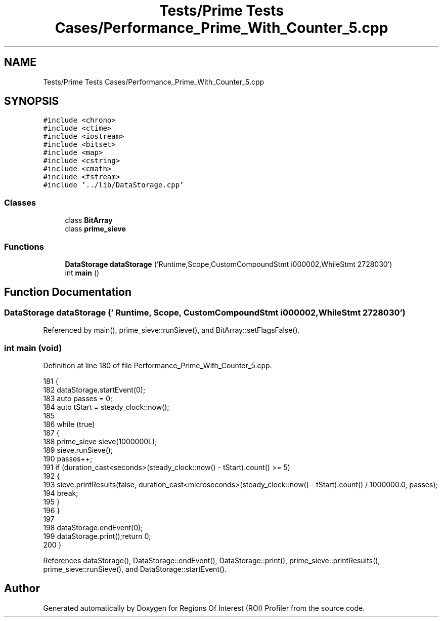 .TH "Tests/Prime Tests Cases/Performance_Prime_With_Counter_5.cpp" 3 "Sat Feb 12 2022" "Version 1.2" "Regions Of Interest (ROI) Profiler" \" -*- nroff -*-
.ad l
.nh
.SH NAME
Tests/Prime Tests Cases/Performance_Prime_With_Counter_5.cpp
.SH SYNOPSIS
.br
.PP
\fC#include <chrono>\fP
.br
\fC#include <ctime>\fP
.br
\fC#include <iostream>\fP
.br
\fC#include <bitset>\fP
.br
\fC#include <map>\fP
.br
\fC#include <cstring>\fP
.br
\fC#include <cmath>\fP
.br
\fC#include <fstream>\fP
.br
\fC#include '\&.\&./lib/DataStorage\&.cpp'\fP
.br

.SS "Classes"

.in +1c
.ti -1c
.RI "class \fBBitArray\fP"
.br
.ti -1c
.RI "class \fBprime_sieve\fP"
.br
.in -1c
.SS "Functions"

.in +1c
.ti -1c
.RI "\fBDataStorage\fP \fBdataStorage\fP ('Runtime,Scope,CustomCompoundStmt i000002,WhileStmt 2728030')"
.br
.ti -1c
.RI "int \fBmain\fP ()"
.br
.in -1c
.SH "Function Documentation"
.PP 
.SS "\fBDataStorage\fP dataStorage (' Runtime, Scope, CustomCompoundStmt i000002, WhileStmt 2728030')"

.PP
Referenced by main(), prime_sieve::runSieve(), and BitArray::setFlagsFalse()\&.
.SS "int main (void)"

.PP
Definition at line 180 of file Performance_Prime_With_Counter_5\&.cpp\&.
.PP
.nf
181 {
182 dataStorage\&.startEvent(0);
183     auto passes = 0;
184     auto tStart = steady_clock::now();
185 
186     while (true)
187     {
188         prime_sieve sieve(1000000L);
189         sieve\&.runSieve();
190         passes++;
191         if (duration_cast<seconds>(steady_clock::now() - tStart)\&.count() >= 5)
192         {
193             sieve\&.printResults(false, duration_cast<microseconds>(steady_clock::now() - tStart)\&.count() / 1000000\&.0, passes);
194             break;
195         }
196     }
197 
198     dataStorage\&.endEvent(0);
199 dataStorage\&.print();return 0;
200 }
.fi
.PP
References dataStorage(), DataStorage::endEvent(), DataStorage::print(), prime_sieve::printResults(), prime_sieve::runSieve(), and DataStorage::startEvent()\&.
.SH "Author"
.PP 
Generated automatically by Doxygen for Regions Of Interest (ROI) Profiler from the source code\&.
